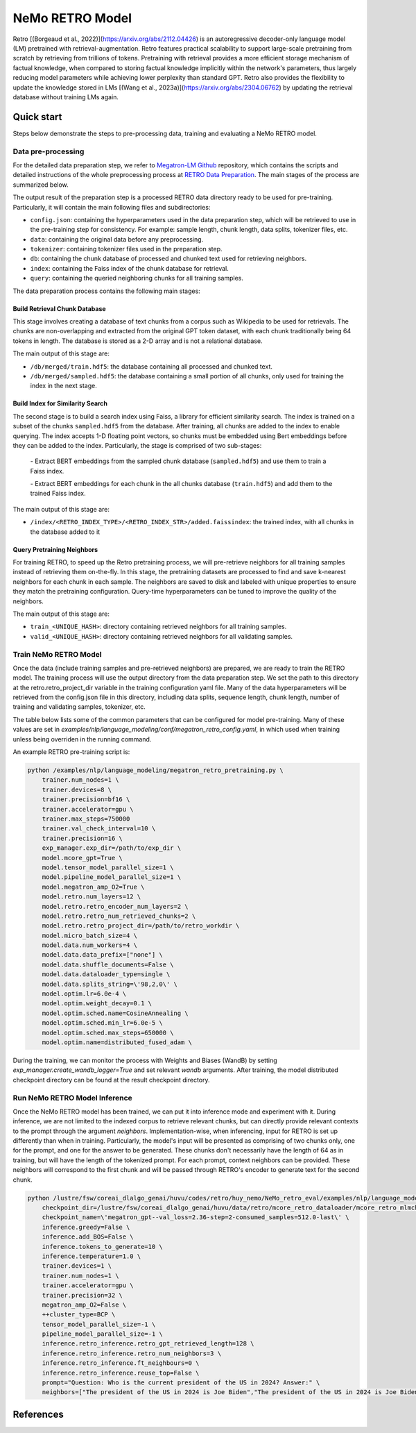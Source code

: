 NeMo RETRO Model
================

Retro [(Borgeaud et al., 2022)](https://arxiv.org/abs/2112.04426) is an autoregressive decoder-only language model (LM)
pretrained with retrieval-augmentation.
Retro features practical scalability to support large-scale pretraining from scratch by retrieving from trillions of
tokens.
Pretraining with retrieval provides a more efficient storage mechanism of factual knowledge, when compared to storing
factual knowledge implicitly within the network's parameters, thus largely reducing model parameters while achieving
lower perplexity than standard GPT.
Retro also provides the flexibility to update the
knowledge stored in LMs [(Wang et al., 2023a)](https://arxiv.org/abs/2304.06762)
by updating the retrieval database without training LMs again. 

Quick start
************
Steps below demonstrate the steps to pre-processing data, training and evaluating a NeMo RETRO model.

Data pre-processing
-------------------

For the detailed data preparation step, we refer to `Megatron-LM Github <https://github.com/NVIDIA/Megatron-LM/>`_ repository, which contains the scripts and detailed instructions of the whole preprocessing process at `RETRO Data Preparation <https://github.com/NVIDIA/Megatron-LM/blob/0fecd76e995c136021d478c6c52caa57c2f9aa25/tools/retro/build_db.md>`_. The main stages of the process are summarized below. 

The output result of the preparation step is a processed RETRO data directory ready to be used for pre-training. Particularly, it  will contain the main following files and subdirectories:

* ``config.json``: containing the hyperparameters used in the data preparation step, which will be retrieved to use in the pre-training step for consistency. For example: sample length, chunk length, data splits, tokenizer files, etc.
* ``data``: containing the original data before any preprocessing.
* ``tokenizer``: containing tokenizer files used in the preparation step.
* ``db``: containing the chunk database of processed and chunked text used for retrieving neighbors. 
* ``index``: containing the Faiss index of the chunk database for retrieval.
* ``query``: containing the queried neighboring chunks for all training samples.


The data preparation process contains the following main stages:

Build Retrieval Chunk Database
##############################

This stage involves creating a database of text chunks from a corpus such as Wikipedia to be used for retrievals. The chunks are non-overlapping and extracted from the original GPT token dataset, with each chunk traditionally being 64 tokens in length. The database is stored as a 2-D array and is not a relational database. 

The main output of this stage are:

* ``/db/merged/train.hdf5``: the database containing all processed and chunked text.
* ``/db/merged/sampled.hdf5``: the database containing a small portion of all chunks, only used for training the index in the next stage.

Build Index for Similarity Search
#################################

The second stage is to build a search index using Faiss, a library for efficient similarity search. The index is trained on a subset of the chunks ``sampled.hdf5`` from the database. After training, all chunks are added to the index to enable querying. The index accepts 1-D floating point vectors, so chunks must be embedded using Bert embeddings before they can be added to the index. Particularly, the stage is comprised of two sub-stages:

    \- Extract BERT embeddings from the sampled chunk database (``sampled.hdf5``) and use them to train a Faiss index.
    
    \- Extract BERT embeddings for each chunk in the all chunks database (``train.hdf5``) and add them to the trained Faiss index.

The main output of this stage are:

* ``/index/<RETRO_INDEX_TYPE>/<RETRO_INDEX_STR>/added.faissindex``: the trained index, with all chunks in the database added to it

Query Pretraining Neighbors
###########################

For training RETRO, to speed up the Retro pretraining process, we will pre-retrieve neighbors for all training samples instead of retrieving them on-the-fly. In this stage, the pretraining datasets are processed to find and save k-nearest neighbors for each chunk in each sample. The neighbors are saved to disk and labeled with unique properties to ensure they match the pretraining configuration. Query-time hyperparameters can be tuned to improve the quality of the neighbors.

The main output of this stage are:

* ``train_<UNIQUE_HASH>``: directory containing retrieved neighbors for all training samples.
* ``valid_<UNIQUE_HASH>``: directory containing retrieved neighbors for all validating samples.



Train NeMo RETRO Model
-----------------------

Once the data (include training samples and pre-retrieved neighbors) are prepared, we are ready to train the RETRO model. The training process will use the output directory from the data preparation step. We set the path to this directory at the retro.retro_project_dir variable in the training configuration yaml file. Many of the data hyperparameters will be retrieved from the config.json file in this directory, including data splits, sequence length, chunk length, number of training and validating samples, tokenizer, etc.

The table below lists some of the common parameters that can be configured for model pre-training. Many of these values are set in `examples/nlp/language_modeling/conf/megatron_retro_config.yaml`, in which used when training unless being overriden in the running command.

+----------------------------------+-------------+----------------------------------------------------------------------------------------+
| **Parameter**                    | **Default** | **Description**                                                                        |
+==================================+=============+========================================================================================+
| model.micro_batch_size           | 4           | the micro batch size used for training                                                 |
+----------------------------------+-------------+----------------------------------------------------------------------------------------+
| model.tensor_model_parallel_size | 1           | tensor model parallel size                                                             |
+----------------------------------+-------------+----------------------------------------------------------------------------------------+
| model.encoder_seq_length         | 2048        | token sequence length                                                                  |
+----------------------------------+-------------+----------------------------------------------------------------------------------------+
| model.chunk_size                 | 64          | the chunk size used to retrieve                                                        |
+----------------------------------+-------------+----------------------------------------------------------------------------------------+
| model.enc_num_layers             | 2           | total number of encoder layers                                                         |
+----------------------------------+-------------+----------------------------------------------------------------------------------------+
| model.num_layers                 | 12          | total number of decoder layers                                                         |
+----------------------------------+-------------+----------------------------------------------------------------------------------------+
| model.hidden_size                | 768         | model hidden size                                                                      |
+----------------------------------+-------------+----------------------------------------------------------------------------------------+
| model.ffn_hidden_size            | 3072        | model FFN hidden size. Usually 4 * hidden_size                                         |
+----------------------------------+-------------+----------------------------------------------------------------------------------------+
| model.num_attention_heads        | 12          | number of attention heads                                                              |
+----------------------------------+-------------+----------------------------------------------------------------------------------------+
| model.init_method_std            | 0.023       | standard deviation of the zero mean normal distribution used for weight initialization |
+----------------------------------+-------------+----------------------------------------------------------------------------------------+
| model.hidden_dropout             | 0.1         | dropout probability for hidden state transformer                                       |
+----------------------------------+-------------+----------------------------------------------------------------------------------------+
| model.attention_dropout          | 0.1         | dropout probability in the attention layer                                             |
+----------------------------------+-------------+----------------------------------------------------------------------------------------+
| model.ffn_dropout                | 0.1          | dropout probability in the feed-forward layer                                          |
+----------------------------------+-------------+----------------------------------------------------------------------------------------+

An example RETRO pre-training script is:

.. code-block:: bash

        python /examples/nlp/language_modeling/megatron_retro_pretraining.py \
            trainer.num_nodes=1 \
            trainer.devices=8 \
            trainer.precision=bf16 \
            trainer.accelerator=gpu \
            trainer.max_steps=750000
            trainer.val_check_interval=10 \
            trainer.precision=16 \
            exp_manager.exp_dir=/path/to/exp_dir \
            model.mcore_gpt=True \
            model.tensor_model_parallel_size=1 \
            model.pipeline_model_parallel_size=1 \
            model.megatron_amp_O2=True \
            model.retro.num_layers=12 \
            model.retro.retro_encoder_num_layers=2 \
            model.retro.retro_num_retrieved_chunks=2 \
            model.retro.retro_project_dir=/path/to/retro_workdir \
            model.micro_batch_size=4 \
            model.data.num_workers=4 \
            model.data.data_prefix=["none"] \
            model.data.shuffle_documents=False \
            model.data.dataloader_type=single \
            model.data.splits_string=\'98,2,0\' \
            model.optim.lr=6.0e-4 \
            model.optim.weight_decay=0.1 \
            model.optim.sched.name=CosineAnnealing \
            model.optim.sched.min_lr=6.0e-5 \
            model.optim.sched.max_steps=650000 \
            model.optim.name=distributed_fused_adam \


During the training, we can monitor the process with Weights and Biases (WandB) by setting `exp_manager.create_wandb_logger=True` and set relevant `wandb` arguments.
After training, the model distributed checkpoint directory can be found at the result checkpoint directory.

Run NeMo RETRO Model Inference
-------------------------------

Once the NeMo RETRO model has been trained, we can put it into inference mode and experiment with it. 
During inference, we are not limited to the indexed corpus to retrieve relevant chunks, but can directly provide relevant contexts to the prompt through the argument `neighbors`.
Implementation-wise, when inferencing, input for RETRO is set up differently than when in training. Particularly, the model's input will be presented as comprising of two chunks only, one for the prompt, and one for the answer to be generated. These chunks don't necessarily have the length of 64 as in training, but will have the length of the tokenized prompt. For each prompt, context neighbors can be provided. These neighbors will correspond to the first chunk and will be passed through RETRO's encoder to generate text for the second chunk.

.. code-block:: bash

        python /lustre/fsw/coreai_dlalgo_genai/huvu/codes/retro/huy_nemo/NeMo_retro_eval/examples/nlp/language_modeling/megatron_retro_eval.py \
            checkpoint_dir=/lustre/fsw/coreai_dlalgo_genai/huvu/data/retro/mcore_retro_dataloader/mcore_retro_mlmcheckpoint_converting/megatron_gpt/checkpoints \
            checkpoint_name=\'megatron_gpt--val_loss=2.36-step=2-consumed_samples=512.0-last\' \
            inference.greedy=False \
            inference.add_BOS=False \
            inference.tokens_to_generate=10 \
            inference.temperature=1.0 \
            trainer.devices=1 \
            trainer.num_nodes=1 \
            trainer.accelerator=gpu \
            trainer.precision=32 \
            megatron_amp_O2=False \
            ++cluster_type=BCP \
            tensor_model_parallel_size=-1 \
            pipeline_model_parallel_size=-1 \
            inference.retro_inference.retro_gpt_retrieved_length=128 \
            inference.retro_inference.retro_num_neighbors=3 \
            inference.retro_inference.ft_neighbours=0 \
            inference.retro_inference.reuse_top=False \
            prompt="Question: Who is the current president of the US in 2024? Answer:" \
            neighbors=["The president of the US in 2024 is Joe Biden","The president of the US in 2024 is Joe Biden","The president of the US in 2024 is Joe Biden"]

References
************

.. bibliography:: ../../nlp_all.bib
    :style: plain
    :labelprefix: nlp-retro
    :keyprefix: nlp-retro-
